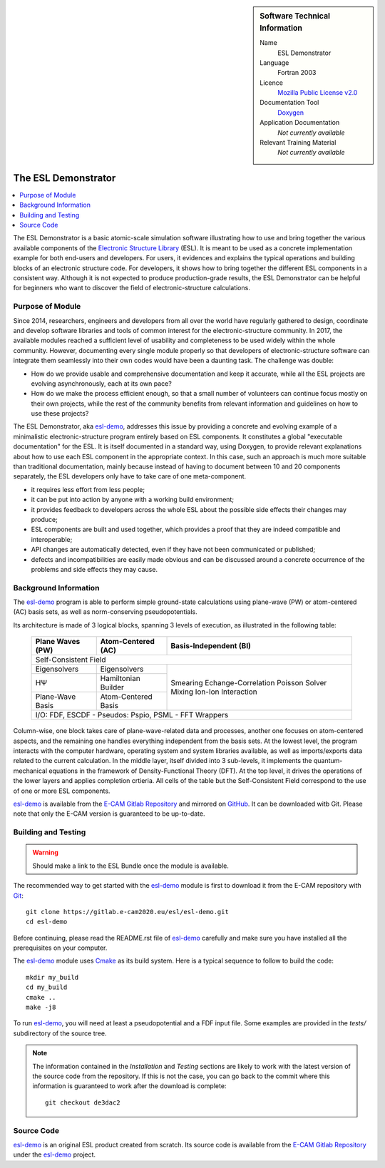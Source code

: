 .. sidebar:: Software Technical Information

  Name
    ESL Demonstrator

  Language
    Fortran 2003

  Licence
    `Mozilla Public License v2.0`_

  Documentation Tool
    Doxygen_

  Application Documentation
    *Not currently available*

  Relevant Training Material
    *Not currently available*


####################
The ESL Demonstrator
####################

.. contents:: :local:

The ESL Demonstrator is a basic atomic-scale simulation software illustrating
how to use and bring together the various available components of the
`Electronic Structure Library <https://esl.cecam.org/>`_ (ESL). It is meant to
be used as a concrete implementation example for both end-users and
developers. For users, it evidences and explains the typical operations and
building blocks of an electronic structure code. For developers, it shows how
to bring together the different ESL components in a consistent way. Although
it is not expected to produce production-grade results, the ESL Demonstrator
can be helpful for beginners who want to discover the field of
electronic-structure calculations.


Purpose of Module
_________________

Since 2014, researchers, engineers and developers from all over the world have
regularly gathered to design, coordinate and develop software libraries and
tools of common interest for the electronic-structure community. In 2017, the
available modules reached a sufficient level of usability and completeness to
be used widely within the whole community. However, documenting every single
module properly so that developers of electronic-structure software can
integrate them seamlessly into their own codes would have been a daunting
task. The challenge was double:

- How do we provide usable and comprehensive documentation and keep it
  accurate, while all the ESL projects are evolving asynchronously, each at
  its own pace?
- How do we make the process efficient enough, so that a small number of
  volunteers can continue focus mostly on their own projects, while the rest
  of the community benefits from relevant information and guidelines on how to
  use these projects?

The ESL Demonstrator, aka esl-demo_, addresses this issue by providing a
concrete and evolving example of a minimalistic electronic-structure program
entirely based on ESL components. It constitutes a global "executable
documentation" for the ESL. It is itself documented in a standard way, using
Doxygen, to provide relevant explanations about how to use each ESL component
in the appropriate context. In this case, such an approach is much more
suitable than traditional documentation, mainly because instead of having to
document between 10 and 20 components separately, the ESL developers only have
to take care of one meta-component.

- it requires less effort from less people;
- it can be put into action by anyone with a working build environment;
- it provides feedback to developers across the whole ESL about the possible
  side effects their changes may produce;
- ESL components are built and used together, which provides a proof that
  they are indeed compatible and interoperable;
- API changes are automatically detected, even if they have not been
  communicated or published;
- defects and incompatibilities are easily made obvious and can be discussed
  around a concrete occurrence of the problems and side effects they may
  cause.


Background Information
______________________

The `esl-demo`_ program is able to perform simple ground-state calculations
using plane-wave (PW) or atom-centered (AC) basis sets, as well as
norm-conserving pseudopotentials.

Its architecture is made of 3 logical blocks, spanning 3 levels of execution,
as illustrated in the following table:

  +------------------+---------------------+------------------------+
  | Plane Waves (PW) | Atom-Centered (AC)  | Basis-Independent (BI) |
  +==================+=====================+========================+
  | Self-Consistent Field                                           |
  +------------------+---------------------+------------------------+
  | Eigensolvers     | Eigensolvers        | Smearing               |
  +------------------+---------------------+ Echange-Correlation    +
  | HΨ               | Hamiltonian Builder | Poisson Solver         |
  |                  |                     | Mixing                 |
  +------------------+---------------------+ Ion-Ion Interaction    +
  | Plane-Wave Basis | Atom-Centered Basis |                        |
  |                  |                     |                        |
  +------------------+---------------------+------------------------+
  | I/O: FDF, ESCDF - Pseudos: Pspio, PSML - FFT Wrappers           |
  +------------------+---------------------+------------------------+

Column-wise, one block takes care of plane-wave-related data and processes,
another one focuses on atom-centered aspects, and the remaining one handles
everything independent from the basis sets. At the lowest level, the program
interacts with the computer hardware, operating system and system libraries
available, as well as imports/exports data related to the current calculation.
In the middle layer, itself divided into 3 sub-levels, it implements the
quantum-mechanical equations in the framework of Density-Functional Theory
(DFT). At the top level, it drives the operations of the lower layers and
applies completion crtieria. All cells of the table but the Self-Consistent
Field correspond to the use of one or more ESL components.

`esl-demo`_ is available from the `E-CAM Gitlab Repository`_ and mirrored on
GitHub_. It can be downloaded witb Git. Please note that only the E-CAM
version is guaranteed to be up-to-date.


Building and Testing
____________________

.. warning::
   Should make a link to the ESL Bundle once the module is available.

The recommended way to get started with the `esl-demo`_ module is first to
download it from the E-CAM repository with `Git <https://git-scm.org/>`_::

    git clone https://gitlab.e-cam2020.eu/esl/esl-demo.git
    cd esl-demo

Before continuing, please read the README.rst file of `esl-demo`_ carefully and
make sure you have installed all the prerequisites on your computer.

The `esl-demo`_ module uses `Cmake <https://cmake.org/>`_ as its build system.
Here is a typical sequence to follow to build the code::

    mkdir my_build
    cd my_build
    cmake ..
    make -j8

To run `esl-demo`_, you will need at least a pseudopotential and a FDF input
file. Some examples are provided in the `tests/` subdirectory of the source
tree.

.. note::

   The information contained in the *Installation* and *Testing* sections are
   likely to work with the latest version of the source code from the
   repository. If this is not the case, you can go back to the commit where
   this information is guaranteed to work after the download is complete::

       git checkout de3dac2


Source Code
___________

`esl-demo`_ is an original ESL product created from scratch. Its source code is
available from the `E-CAM Gitlab Repository`_ under the esl-demo_ project.


.. _Doxygen: https://www.doxygen.org/
.. _`E-CAM Gitlab Repository`: https://gitlab.e-cam2020.eu/
.. _esl-demo: https://gitlab.e-cam2020.eu/esl/esl-demo
.. _GitHub: https://github.com/ElectronicStructureLibrary/esl-demo
.. _`Mozilla Public License v2.0`: https://www.mozilla.org/en-US/MPL/2.0/
